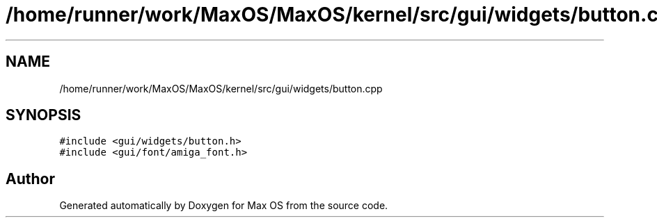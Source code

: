 .TH "/home/runner/work/MaxOS/MaxOS/kernel/src/gui/widgets/button.cpp" 3 "Mon Jan 29 2024" "Version 0.1" "Max OS" \" -*- nroff -*-
.ad l
.nh
.SH NAME
/home/runner/work/MaxOS/MaxOS/kernel/src/gui/widgets/button.cpp
.SH SYNOPSIS
.br
.PP
\fC#include <gui/widgets/button\&.h>\fP
.br
\fC#include <gui/font/amiga_font\&.h>\fP
.br

.SH "Author"
.PP 
Generated automatically by Doxygen for Max OS from the source code\&.
